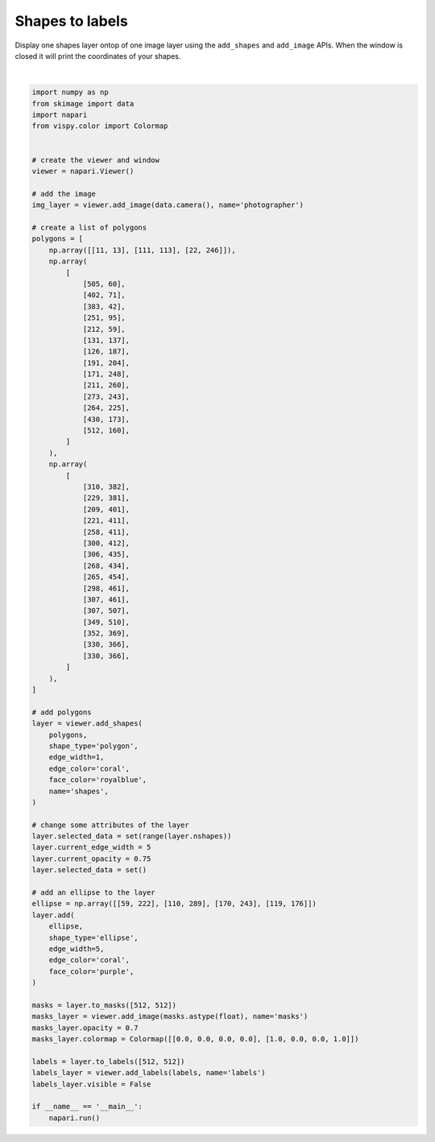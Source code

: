 
.. DO NOT EDIT.
.. THIS FILE WAS AUTOMATICALLY GENERATED BY SPHINX-GALLERY.
.. TO MAKE CHANGES, EDIT THE SOURCE PYTHON FILE:
.. "gallery/shapes_to_labels.py"
.. LINE NUMBERS ARE GIVEN BELOW.

.. only:: html

    .. note::
        :class: sphx-glr-download-link-note

        Click :ref:`here <sphx_glr_download_gallery_shapes_to_labels.py>`
        to download the full example code

.. rst-class:: sphx-glr-example-title

.. _sphx_glr_gallery_shapes_to_labels.py:


Shapes to labels
================

Display one shapes layer ontop of one image layer using the ``add_shapes`` and
``add_image`` APIs. When the window is closed it will print the coordinates of
your shapes.

.. GENERATED FROM PYTHON SOURCE LINES 9-102



.. image-sg:: /gallery/images/sphx_glr_shapes_to_labels_001.png
   :alt: shapes to labels
   :srcset: /gallery/images/sphx_glr_shapes_to_labels_001.png
   :class: sphx-glr-single-img


.. rst-class:: sphx-glr-script-out

 Out:

 .. code-block:: none

    /opt/hostedtoolcache/Python/3.9.12/x64/lib/python3.9/site-packages/skimage/io/_plugins/imageio_plugin.py:10: DeprecationWarning: Starting with ImageIO v3 the behavior of this function will switch to that of iio.v3.imread. To keep the current behavior (and make this warning dissapear) use `import imageio.v2 as imageio` or call `imageio.v2.imread` directly.
      return np.asarray(imageio_imread(*args, **kwargs))






|

.. code-block:: default


    import numpy as np
    from skimage import data
    import napari
    from vispy.color import Colormap


    # create the viewer and window
    viewer = napari.Viewer()

    # add the image
    img_layer = viewer.add_image(data.camera(), name='photographer')

    # create a list of polygons
    polygons = [
        np.array([[11, 13], [111, 113], [22, 246]]),
        np.array(
            [
                [505, 60],
                [402, 71],
                [383, 42],
                [251, 95],
                [212, 59],
                [131, 137],
                [126, 187],
                [191, 204],
                [171, 248],
                [211, 260],
                [273, 243],
                [264, 225],
                [430, 173],
                [512, 160],
            ]
        ),
        np.array(
            [
                [310, 382],
                [229, 381],
                [209, 401],
                [221, 411],
                [258, 411],
                [300, 412],
                [306, 435],
                [268, 434],
                [265, 454],
                [298, 461],
                [307, 461],
                [307, 507],
                [349, 510],
                [352, 369],
                [330, 366],
                [330, 366],
            ]
        ),
    ]

    # add polygons
    layer = viewer.add_shapes(
        polygons,
        shape_type='polygon',
        edge_width=1,
        edge_color='coral',
        face_color='royalblue',
        name='shapes',
    )

    # change some attributes of the layer
    layer.selected_data = set(range(layer.nshapes))
    layer.current_edge_width = 5
    layer.current_opacity = 0.75
    layer.selected_data = set()

    # add an ellipse to the layer
    ellipse = np.array([[59, 222], [110, 289], [170, 243], [119, 176]])
    layer.add(
        ellipse,
        shape_type='ellipse',
        edge_width=5,
        edge_color='coral',
        face_color='purple',
    )

    masks = layer.to_masks([512, 512])
    masks_layer = viewer.add_image(masks.astype(float), name='masks')
    masks_layer.opacity = 0.7
    masks_layer.colormap = Colormap([[0.0, 0.0, 0.0, 0.0], [1.0, 0.0, 0.0, 1.0]])

    labels = layer.to_labels([512, 512])
    labels_layer = viewer.add_labels(labels, name='labels')
    labels_layer.visible = False

    if __name__ == '__main__':
        napari.run()


.. _sphx_glr_download_gallery_shapes_to_labels.py:


.. only :: html

 .. container:: sphx-glr-footer
    :class: sphx-glr-footer-example



  .. container:: sphx-glr-download sphx-glr-download-python

     :download:`Download Python source code: shapes_to_labels.py <shapes_to_labels.py>`



  .. container:: sphx-glr-download sphx-glr-download-jupyter

     :download:`Download Jupyter notebook: shapes_to_labels.ipynb <shapes_to_labels.ipynb>`


.. only:: html

 .. rst-class:: sphx-glr-signature

    `Gallery generated by Sphinx-Gallery <https://sphinx-gallery.github.io>`_
